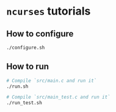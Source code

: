 *  =ncurses= tutorials

** How to configure

#+BEGIN_SRC bash
  ./configure.sh
#+END_SRC


** How to run

#+BEGIN_SRC bash
  # Compile `src/main.c and run it`
  ./run.sh

  # Compile `src/main_test.c and run it`
  ./run_test.sh
#+END_SRC

